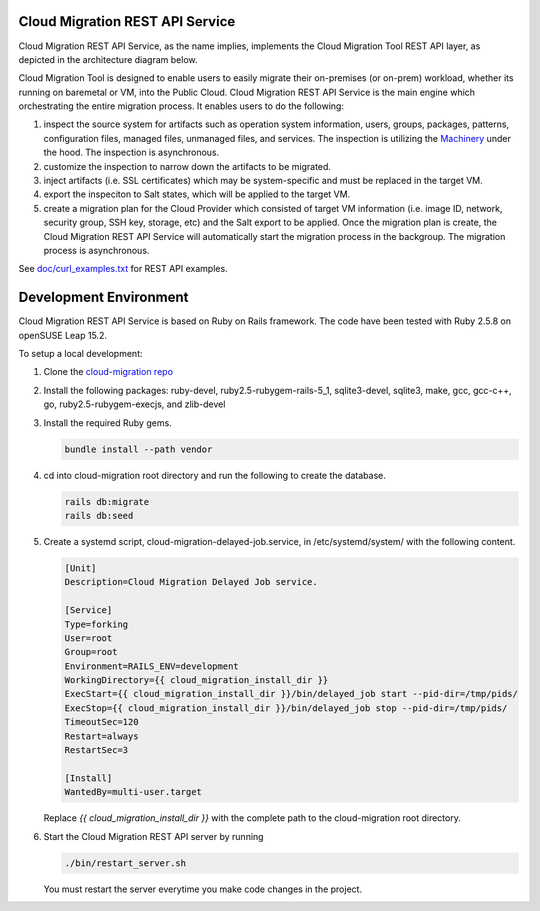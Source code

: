 ================================
Cloud Migration REST API Service
================================

Cloud Migration REST API Service, as the name implies, implements the
Cloud Migration Tool REST API layer, as depicted in the architecture
diagram below.

|architecture|

.. |architecture| image:: images/Migration_REST_API.jpg

Cloud Migration Tool is designed to enable users to easily migrate their
on-premises (or on-prem) workload, whether its running on baremetal
or VM, into the Public Cloud. Cloud Migration REST API Service is the main
engine which orchestrating the entire migration process. It enables users to
do the following:

1. inspect the source system for artifacts such as operation system
   information, users, groups, packages, patterns, configuration files,
   managed files, unmanaged files, and services. The inspection is utilizing
   the `Machinery <https://github.com/SUSE/machinery.git>`_ under the hood.
   The inspection is asynchronous.
2. customize the inspection to narrow down the artifacts to be migrated.
3. inject artifacts (i.e. SSL certificates) which may be system-specific and
   must be replaced in the target VM.
4. export the inspeciton to Salt states, which will be applied to the target
   VM.
5. create a migration plan for the Cloud Provider which consisted of target VM
   information (i.e. image ID, network, security group, SSH key, storage, etc)
   and the Salt export to be applied. Once the migration plan is create, the
   Cloud Migration REST API Service will automatically start the migration
   process in the backgroup. The migration process is asynchronous.

See `doc/curl_examples.txt <doc/curl_examples.txt>`_ for REST API examples.

=======================
Development Environment
=======================

Cloud Migration REST API Service is based on Ruby on Rails framework. The code
have been tested with Ruby 2.5.8 on openSUSE Leap 15.2.

To setup a local development:

1. Clone the `cloud-migration repo <https://github.com/SUSE/cloud-migration.git>`_
2. Install the following packages: ruby-devel, ruby2.5-rubygem-rails-5_1,
   sqlite3-devel, sqlite3, make, gcc, gcc-c++, go, ruby2.5-rubygem-execjs,
   and zlib-devel

3. Install the required Ruby gems.

   .. code-block::

     bundle install --path vendor

4. cd into cloud-migration root directory and run the following to create
   the database.

   .. code-block::

     rails db:migrate
     rails db:seed

5. Create a systemd script, cloud-migration-delayed-job.service, in
   /etc/systemd/system/ with the following content.

   .. code-block::

     [Unit]
     Description=Cloud Migration Delayed Job service.

     [Service]
     Type=forking
     User=root
     Group=root
     Environment=RAILS_ENV=development
     WorkingDirectory={{ cloud_migration_install_dir }}
     ExecStart={{ cloud_migration_install_dir }}/bin/delayed_job start --pid-dir=/tmp/pids/
     ExecStop={{ cloud_migration_install_dir }}/bin/delayed_job stop --pid-dir=/tmp/pids/
     TimeoutSec=120
     Restart=always
     RestartSec=3

     [Install]
     WantedBy=multi-user.target

   Replace *{{ cloud_migration_install_dir }}* with the complete path to the
   cloud-migration root directory.

6. Start the Cloud Migration REST API server by running

   .. code-block::

     ./bin/restart_server.sh

   You must restart the server everytime you make code changes in the project.

